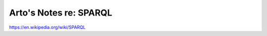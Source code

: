 ***********************
Arto's Notes re: SPARQL
***********************

https://en.wikipedia.org/wiki/SPARQL
